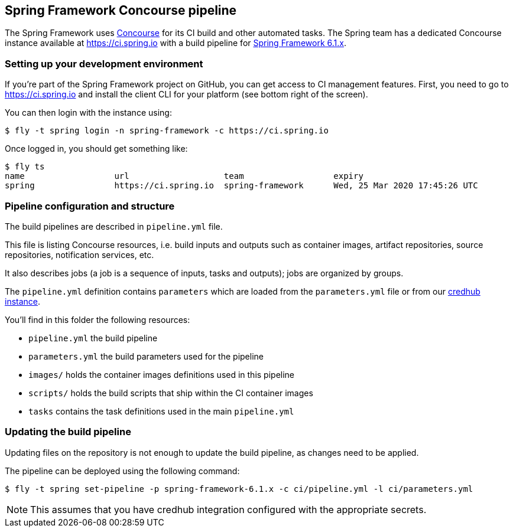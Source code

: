 == Spring Framework Concourse pipeline

The Spring Framework uses https://concourse-ci.org/[Concourse] for its CI build and other automated tasks.
The Spring team has a dedicated Concourse instance available at https://ci.spring.io with a build pipeline
for https://ci.spring.io/teams/spring-framework/pipelines/spring-framework-6.1.x[Spring Framework 6.1.x].

=== Setting up your development environment

If you're part of the Spring Framework project on GitHub, you can get access to CI management features.
First, you need to go to https://ci.spring.io and install the client CLI for your platform (see bottom right of the screen).

You can then login with the instance using:

[source]
----
$ fly -t spring login -n spring-framework -c https://ci.spring.io
----

Once logged in, you should get something like:

[source]
----
$ fly ts
name                  url                   team                  expiry
spring                https://ci.spring.io  spring-framework      Wed, 25 Mar 2020 17:45:26 UTC
----

=== Pipeline configuration and structure

The build pipelines are described in `pipeline.yml` file.

This file is listing Concourse resources, i.e. build inputs and outputs such as container images, artifact repositories, source repositories, notification services, etc.

It also describes jobs (a job is a sequence of inputs, tasks and outputs); jobs are organized by groups.

The `pipeline.yml` definition contains `((parameters))` which are loaded from the `parameters.yml` file or from our https://docs.cloudfoundry.org/credhub/[credhub instance].

You'll find in this folder the following resources:

* `pipeline.yml` the build pipeline
* `parameters.yml` the build parameters used for the pipeline
* `images/` holds the container images definitions used in this pipeline
* `scripts/` holds the build scripts that ship within the CI container images
* `tasks` contains the task definitions used in the main `pipeline.yml`

=== Updating the build pipeline

Updating files on the repository is not enough to update the build pipeline, as changes need to be applied.

The pipeline can be deployed using the following command:

[source]
----
$ fly -t spring set-pipeline -p spring-framework-6.1.x -c ci/pipeline.yml -l ci/parameters.yml
----

NOTE: This assumes that you have credhub integration configured with the appropriate secrets.
